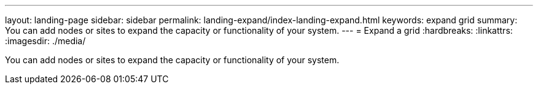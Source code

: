 ---
layout: landing-page
sidebar: sidebar
permalink: landing-expand/index-landing-expand.html
keywords: expand grid
summary: You can add nodes or sites to expand the capacity or functionality of your system.
---
= Expand a grid
:hardbreaks:
:linkattrs:
:imagesdir: ./media/

[.lead]
You can add nodes or sites to expand the capacity or functionality of your system.